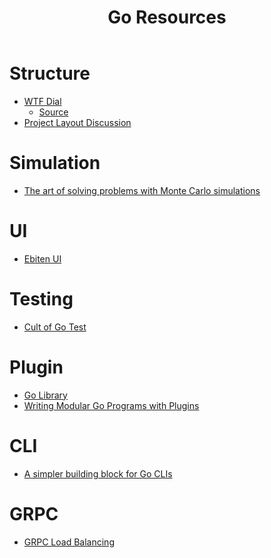 #+TITLE: Go Resources
#+INDEX: Go Resources

* Structure
- [[https://www.gobeyond.dev/wtf-dial/][WTF Dial]]
  - [[https://github.com/benbjohnson/wtf][Source]]
- [[https://github.com/golang-standards/project-layout/issues/117][Project Layout Discussion]]

* Simulation
- [[https://ggcarvalho.dev/posts/montecarlo/][The art of solving problems with Monte Carlo simulations]]

* UI 
- [[https://ebitenui.github.io/][Ebiten UI]]
* Testing
- [[https://danmux.com/posts/the_cult_of_go_test/][Cult of Go Test]]
* Plugin
- [[https://golang.org/pkg/plugin/][Go Library]]
- [[https://medium.com/learning-the-go-programming-language/writing-modular-go-programs-with-plugins-ec46381ee1a9][Writing Modular Go Programs with Plugins]]
* CLI 
- [[https://mfridman.medium.com/a-simpler-building-block-for-go-clis-4c3f7f0f6e03][A simpler building block for Go CLIs]]
* GRPC
- [[https://rafaeleyng.github.io/grpc-load-balancing-with-grpc-go][GRPC Load Balancing]]

